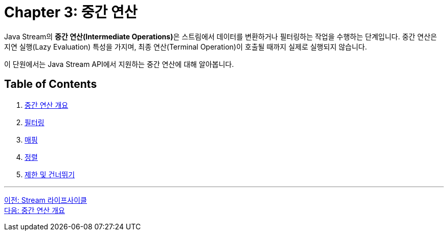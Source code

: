 = Chapter 3: 중간 연산

Java Stream의 **중간 연산(Intermediate Operations)**은 스트림에서 데이터를 변환하거나 필터링하는 작업을 수행하는 단계입니다. 중간 연산은 지연 실행(Lazy Evaluation) 특성을 가지며, 최종 연산(Terminal Operation)이 호출될 때까지 실제로 실행되지 않습니다.

이 단원에서는 Java Stream API에서 지원하는 중간 연산에 대해 알아봅니다.

== Table of Contents

1. link:./03-2_concept.adoc[중간 연산 개요]
2. link:./03-3_filtering.adoc[필터링]
3. link:./03-4_mapping.adoc[매핑]
4. link:./03-5_sorting.adoc[정렬]
5. link:./03-6_limit_skip.adoc[제한 및 건너뛰기]

---

link:./02-8_stream_lifecycle.adoc[이전: Stream 라이프사이클] +
link:./03-2_concept.adoc[다음: 중간 연산 개요]
